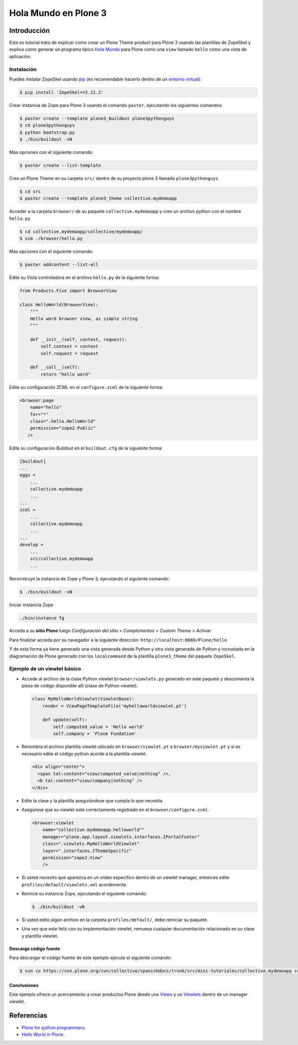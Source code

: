 .. -*- coding: utf-8 -*-

=====================
Hola Mundo en Plone 3
=====================

Introducción
============

Este es tutorial trata de explicar como crear un Plone Theme product para Plone 3 usando las plantillas de ZopeSkel y explica como generar un programa típico `Hola Mundo`_ para Plone como una ``view`` llamado ``hello`` como una vista de aplicación.


Instalación
-----------

Puedes instalar ZopeSkel usando `pip`_ (es recomendable hacerlo dentro de un `entorno virtual`_):

.. code-block:: sh

    $ pip install 'ZopeSkel==2.21.2'

Crear instancia de Zope para Plone 3 usando el comando ``paster``, ejecutando los siguientes comandos:

.. code-block:: sh

    $ paster create --template plone3_buildout plone3pythonguys
    $ cd plone3pythonguys
    $ python bootstrap.py
    $ ./bin/buildout -vN


Más opciones con el siguiente comando: 

.. code-block:: sh

    $ paster create --list-template

Cree un Plone Theme en su carpeta ``src/`` dentro de su proyecto plone 3 llamado ``plone3pythonguys``

.. code-block:: sh

    $ cd src
    $ paster create --template plone3_theme collective.mydemoapp


Acceder a la carpeta ``browser/`` de su paquete ``collective.mydemoapp`` y cree un archivo python con el nombre ``hello.py``

.. code-block:: sh

    $ cd collective.mydemoapp/collective/mydemoapp/
    $ vim ./browser/hello.py

Más opciones con el siguiente comando:
    
.. code-block:: sh
    
    $ paster addcontent --list-all


Edite su Vista controladora en el archivo ``hello.py`` de la siguiente forma:

.. code-block:: python

    from Products.Five import BrowserView

    class HelloWorld(BrowserView):
        """
        Hello word browser view, as simple string
        """
        
        def __init__(self, context, request):
            self.context = context
            self.request = request
        
        def __call__(self):
            return "hello word"


Edite su configuración ZCML en el ``configure.zcml`` de la siguiente forma:

.. code-block:: xml

    <browser:page
        name="hello"
        for="*"
        class=".hello.HelloWorld"
        permission="zope2.Public"
       />


Edite su configuración Buildout en el ``buildout.cfg`` de la siguiente forma:

.. code-block:: cfg

    [buildout]
    ...
    eggs = 
        ...
        collective.mydemoapp
        ...
    ...
    zcml = 
        ...
        collective.mydemoapp
        ...
    ...
    develop = 
        ...
        src/collective.mydemoapp
        ...

Reconstruye la instancia de Zope y Plone 3, ejecutando el siguiente comando:

.. code-block:: sh

    $ ./bin/buildout -vN

Iniciar instancia Zope

.. code-block:: sh

    ./bin/instance fg

Acceda a su **sitio Plone** luego *Configuración del sitio > Complementos > Custom Theme > Activar*

Para finalizar acceda por su navegador a la siguiente dirección: ``http://localhost:8080/Plone/hello``

Y de esta forma ya tiene generado una vista generada desde Python y otra vista generada de Python y incrustada en la diagramación de Plone generado con los ``localcommand`` de la plantilla ``plone3_theme`` del paquete ``ZopeSkel``.


Ejemplo de un viewlet básico
----------------------------

- Accede al archivo de la clase Python viewlet ``browser/viewlets.py``  generado en este paquete y descomenta la pieza de código disponible allí (clase de Python viewlet).

  .. code-block:: python

      class MyHelloWorldViewlet(ViewletBase):
          render = ViewPageTemplateFile('myhelloworldviewlet.pt')

          def update(self):
              self.computed_value = 'Hello world'
              self.company = 'Plone Fundation'

- Renombra el archivo plantilla viewlet ubicado en ``browser/viewlet.pt`` a  ``browser/myviewlet.pt`` y si es necesario edite el código python acorde a la plantilla viewlet.

  .. code-block:: html

      <div align="center">
        <span tal:content="view/computed_value|nothing" />,  
        <b tal:content="view/company|nothing" />
      </div>

- Edite la clase y la plantilla asegurándose que cumpla lo que necesita.
- Asegúrese que su viewlet este correctamente registrado en el ``browser/configure.zcml``.

  .. code-block:: xml

      <browser:viewlet
          name="collective.mydemoapp.helloworld""
          manager="plone.app.layout.viewlets.interfaces.IPortalFooter"
          class=".viewlets.MyHelloWorldViewlet"
          layer=".interfaces.IThemeSpecific"
          permission="zope2.View"
          />

- Si usted necesito que aparezca en un orden especifico dentro de un viewlet manager, entonces edite ``profiles/default/viewlets.xml`` acordemente.
- Reinicie su instancia Zope, ejecutando el siguiente comando:

  .. code-block:: sh

      $ ./bin/buildout -vN

- Si usted edito algún archivo en la carpeta ``profiles/default/``, debe reiniciar su paquete.
- Una ves que este feliz con su implementación viewlet, remueva cualquier documentación relacionada en su clase y plantilla viewlet.


Descarga código fuente
~~~~~~~~~~~~~~~~~~~~~~

Para descargar el código fuente de este ejemplo ejecute el siguiente comando:

.. code-block:: sh

  $ svn co https://svn.plone.org/svn/collective/spanishdocs/trunk/src/mini-tutoriales/collective.mydemoapp collective.mydemoapp


Conclusiones
~~~~~~~~~~~~

Este ejemplo ofrece un acercamiento a crear productos Plone desde una `Views`_ y un `Viewlets`_ dentro de un manager viewlet.



Referencias
===========

-   `Plone for python programmers`_.
-   `Hello World in Plone`_.

.. _Hola Mundo: http://es.wikipedia.org/wiki/Hola_Mundo
.. _pip: http://coactivate.org/projects/ploneve/distribute-y-pip
.. _entorno virtual: http://coactivate.org/projects/ploneve/creacion-de-entornos-virtuales-python
.. _Views: http://collective-docs.readthedocs.org/en/latest/views/browserviews.html
.. _Viewlets: http://collective-docs.readthedocs.org/en/latest/views/viewlets.html
.. _zc.buildout: http://coactivate.org/projects/ploneve/replicacion-de-proyectos-python
.. _Plone for python programmers: http://www.slideshare.net/djay/plone-for-python-programmers
.. _Hello World in Plone: https://github.com/aclark4life/hello_plone
